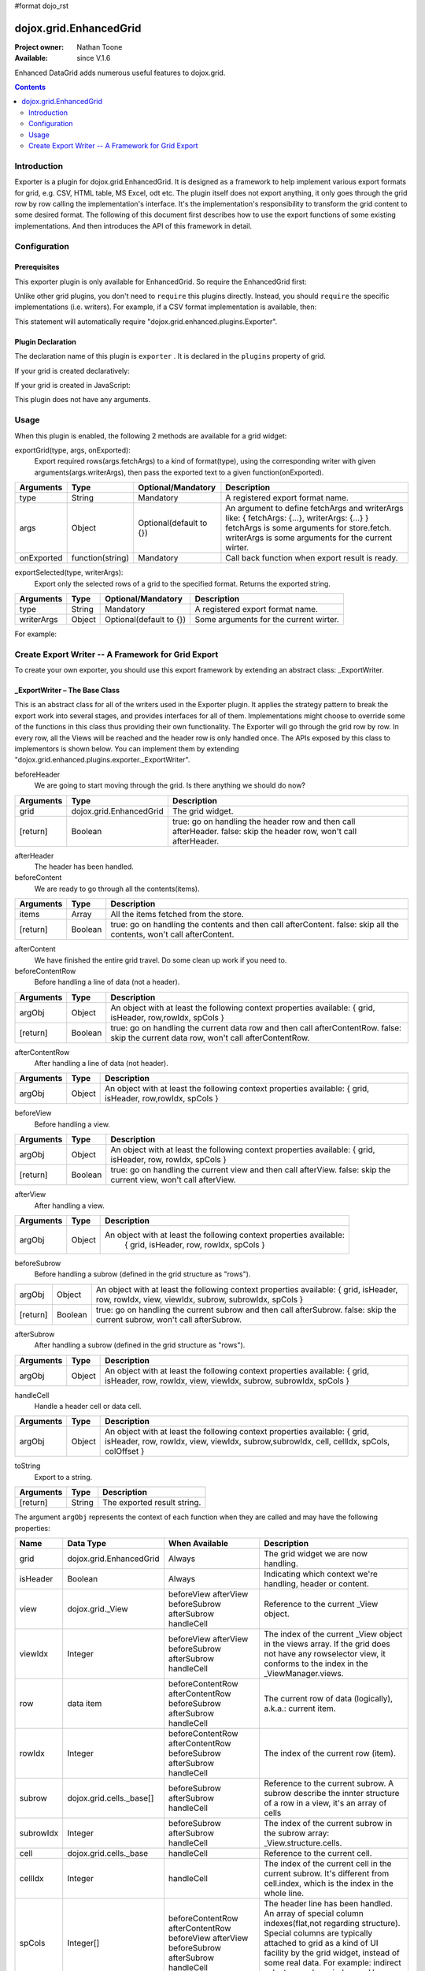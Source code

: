 #format dojo_rst

dojox.grid.EnhancedGrid
=======================

:Project owner: Nathan Toone
:Available: since V.1.6

Enhanced DataGrid adds numerous useful features to dojox.grid.

.. contents::
   :depth: 2

============
Introduction
============

Exporter is a plugin for dojox.grid.EnhancedGrid. It is designed as a framework to help implement various export formats for grid, e.g. CSV, HTML table, MS Excel, odt etc. The plugin itself does not export anything, it only goes through the grid row by row calling the implementation's interface. It's the implementation's responsibility to transform the grid content to some desired format.
The following of this document first describes how to use the export functions of some existing implementations. And then introduces the API of this framework in detail.

=============
Configuration
=============

Prerequisites
-------------

This exporter plugin is only available for EnhancedGrid. So require the EnhancedGrid first:

.. code-block :: javascript
  :linenos:
  
  dojo.require("dojox.grid.EnhancedGrid");

Unlike other grid plugins, you don't need to ``require`` this plugins directly. Instead, you should ``require`` the specific implementations (i.e. writers). For example, if a CSV format implementation is available, then:

.. code-block :: javascript
  :linenos:
  
  dojo.require("dojox.grid.enhanced.plugins.exporter.CSVWriter");

This statement will automatically require "dojox.grid.enhanced.plugins.Exporter".

Plugin Declaration
------------------

The declaration name of this plugin is ``exporter`` . It is declared in the ``plugins`` property of grid.

If your grid is created declaratively:

.. code-block :: javascript
  :linenos:

  <div id="grid" dojoType="dojox.grid.EnhancedGrid" 
    store="mystore" structure="mystructure" 
    plugins="{
      exporter: true
    }" ></div>

If your grid is created in JavaScript:

.. code-block :: javascript
  :linenos:

  var grid = new dojox.grid.EnhancedGrid({
    id:"grid",
    store:"mystore",
    structure:"mystructure",
    plugins:{
      exporter: true
    }
  });

This plugin does not have any arguments.

=====
Usage
=====

When this plugin is enabled, the following 2 methods are available for a grid widget:

exportGrid(type, args, onExported):
	Export required rows(args.fetchArgs) to a kind of format(type), using the corresponding writer with given arguments(args.writerArgs), then pass the exported text to a given function(onExported).

==============  ==================  ==========================  ===========================================================
Arguments       Type                Optional/Mandatory          Description
==============  ==================  ==========================  ===========================================================
type            String              Mandatory                   A registered export format name.
args            Object              Optional(default to {})     An argument to define fetchArgs and writerArgs like:
                                                                { fetchArgs: {...}, writerArgs: {...} }
                                                                fetchArgs is some arguments for store.fetch.
                                                                writerArgs is some arguments for the current wirter.
onExported      function(string)    Mandatory                   Call back function when export result is ready.
==============  ==================  ==========================  ===========================================================

exportSelected(type, writerArgs):
	Export only the selected rows of a grid to the specified format. Returns the exported string.

==============  ==================  ==========================  =======================================
Arguments       Type                Optional/Mandatory          Description
==============  ==================  ==========================  =======================================
type            String              Mandatory                   A registered export format name.
writerArgs      Object              Optional(default to {})     Some arguments for the current wirter.
==============  ==================  ==========================  =======================================

For example:

.. code-block :: javascript
  :linenos:
  
  //Export the whole grid to CSV format, with separator of ":".
  grid.exportGrid("csv", {writerArgs: {separator:":"}}, function(str){
    // do something interesting with str
  });
  //Export the first 10 rows to CSV format.
  grid.exportGrid("csv", {fetchArgs: {start: 0, count: 10}}, function(str){
    // do something interesting with str
  });
  //Only export the selected rows to CSV format.
  var str = grid.exportSelected("csv", {separator:":"});

===================================================
Create Export Writer -- A Framework for Grid Export
===================================================

To create your own exporter, you should use this export framework by extending an abstract class: _ExportWriter.

_ExportWriter – The Base Class
------------------------------

This is an abstract class for all of the writers used in the Exporter plugin. It applies the strategy pattern to break the export work into several stages, and provides interfaces for all of them. Implementations might choose to override some of the functions in this class thus providing their own functionality. The Exporter will go through the grid row by row. In every row, all the Views will be reached and the header row is only handled once. The APIs exposed by this class to implementors is shown below. You can implement them by extending "dojox.grid.enhanced.plugins.exporter._ExportWriter".

beforeHeader
	We are going to start moving through the grid. Is there anything we should do now?

=========  ========================  ==============================================================
Arguments  Type                      Description
=========  ========================  ==============================================================
grid       dojox.grid.EnhancedGrid   The grid widget.
[return]   Boolean                   true: go on handling the header row and then call afterHeader.
                                     false: skip the header row, won't call afterHeader.
=========  ========================  ==============================================================

afterHeader
	The header has been handled.

beforeContent
	We are ready to go through all the contents(items).
	
=========  ========================  ==============================================================
Arguments  Type                      Description
=========  ========================  ==============================================================
items      Array                     All the items fetched from the store.
[return]   Boolean                   true: go on handling the contents and then call afterContent.
                                     false: skip all the contents, won't call afterContent.
=========  ========================  ==============================================================

afterContent
	We have finished the entire grid travel. Do some clean up work if you need to.
	
beforeContentRow
	Before handling a line of data (not a header).

=========  ========================  =========================================================================
Arguments  Type                      Description
=========  ========================  =========================================================================
argObj     Object                    An object with at least the following context properties available:
                                     { grid, isHeader, row,rowIdx, spCols }
[return]   Boolean                   true: go on handling the current data row and then call afterContentRow.
                                     false: skip the current data row, won't call afterContentRow.
=========  ========================  =========================================================================

afterContentRow
	After handling a line of data (not header).

=========  ========================  =========================================================================
Arguments  Type                      Description
=========  ========================  =========================================================================
argObj     Object                    An object with at least the following context properties available:
                                     { grid, isHeader, row,rowIdx, spCols }
=========  ========================  =========================================================================

beforeView
	Before handling a view.

=========  ========================  =========================================================================
Arguments  Type                      Description
=========  ========================  =========================================================================
argObj     Object                    An object with at least the following context properties available:
                                     { grid, isHeader, row, rowIdx, spCols }
[return]   Boolean                   true: go on handling the current view and then call afterView.
                                     false: skip the current view, won't call afterView.
=========  ========================  =========================================================================

afterView
	After handling a view.

=========  ========================  =========================================================================
Arguments  Type                      Description
=========  ========================  =========================================================================
argObj     Object                    An object with at least the following context properties available:
                                      { grid, isHeader, row, rowIdx, spCols }
=========  ========================  =========================================================================

beforeSubrow
	Before handling a subrow (defined in the grid structure as "rows").

=========  ========================  =========================================================================
argObj     Object                    An object with at least the following context properties available:
                                     { grid, isHeader, row, rowIdx, view, viewIdx, subrow, subrowIdx, spCols }
[return]   Boolean                   true: go on handling the current subrow and then call afterSubrow.
                                     false: skip the current subrow, won't call afterSubrow.
=========  ========================  =========================================================================

afterSubrow
	After handling a subrow (defined in the grid structure as "rows").

=========  ========================  =========================================================================
Arguments  Type                      Description
=========  ========================  =========================================================================
argObj     Object                    An object with at least the following context properties available:
                                     { grid, isHeader, row, rowIdx, view, viewIdx, subrow, subrowIdx, spCols }
=========  ========================  =========================================================================

handleCell
	Handle a header cell or data cell.

=========  ========================  =========================================================================
Arguments  Type                      Description
=========  ========================  =========================================================================
argObj     Object                    An object with at least the following context properties available:
                                     { grid, isHeader, row, rowIdx, view, viewIdx, subrow,subrowIdx, 
                                     cell, cellIdx, spCols, colOffset }
=========  ========================  =========================================================================

toString
	Export to a string.
	
=========  ========================  ===========================
Arguments  Type                      Description
=========  ========================  ===========================
[return]   String                    The exported result string.
=========  ========================  ===========================

The argument ``argObj`` represents the context of each function when they are called and may have the following properties:

===========  ========================  ===========================  ==========================================================================================================================
Name         Data Type                 When Available               Description
===========  ========================  ===========================  ==========================================================================================================================
grid         dojox.grid.EnhancedGrid   Always                       The grid widget we are now handling.
isHeader     Boolean                   Always                       Indicating which context we're handling, header or content.
view         dojox.grid._View          beforeView                   Reference to the current _View object.
                                       afterView
                                       beforeSubrow
                                       afterSubrow
                                       handleCell
viewIdx      Integer                   beforeView                   The index of the current _View object in the views array.
                                       afterView                    If the grid does not have any rowselector view, it conforms to the index in the _ViewManager.views.
                                       beforeSubrow
                                       afterSubrow
                                       handleCell
row          data item                 beforeContentRow             The current row of data (logically), a.k.a.: current item.
                                       afterContentRow
                                       beforeSubrow
                                       afterSubrow
                                       handleCell
rowIdx       Integer                   beforeContentRow             The index of the current row (item).
                                       afterContentRow
                                       beforeSubrow
                                       afterSubrow
                                       handleCell
subrow       dojox.grid.cells._base[]  beforeSubrow                 Reference to the current subrow.
                                       afterSubrow                  A subrow describe the innter structure of a row in a view, it's an array of cells
                                       handleCell
subrowIdx    Integer                   beforeSubrow                 The index of the current subrow in the subrow array: _View.structure.cells.
                                       afterSubrow
                                       handleCell
cell         dojox.grid.cells._base    handleCell                   Reference to the current cell.
cellIdx      Integer                   handleCell                   The index of the current cell in the current subrow.
                                                                    It's different from cell.index, which is the index in the whole line.
spCols       Integer[]                 beforeContentRow             The header line has been handled. An array of special column indexes(flat,not regarding structure).
                                       afterContentRow              Special columns are typically attached to grid as a kind of UI facility by the grid widget, instead of some real data.
                                       beforeView                   For example: indirect selectors and row indexers.
                                       afterView                    Users can choose to export it or not.
                                       beforeSubrow
                                       afterSubrow
                                       handleCell
colOffset    Integer                   handleCell                   If the grid has a _RowSelector view or something else, this view will NOT be passed to the user in argObj. 
                                                                    So the column index (cell.index) will appear shifted (start from 1 instead of 0). 
                                                                    This colOffset is provided to remove this shift.
===========  ========================  ===========================  ==========================================================================================================================

Register Your Own Writer
------------------------

Once you have implemented your own export writer, tell the framework about the name of your format. For the "CSV" case, you should write the following line in your implementation file:

.. code-block :: javascript
  :linenos:
  
  dojox.grid.enhanced.plugins.Exporter.registerWriter("csv", "dojox.grid.enhanced.plugins.exporter.CSVWriter");

Available Export Writers
------------------------

The following writers are currently available in the dojox/grid/enhanced/plugins/exporter package: 

===============  ==============  =====================
Writer Class     Format Name     Writer Argument
===============  ==============  =====================
CSVWriter        "csv"           "separator"
TableWriter      "table"         HTML table attributes
===============  ==============  =====================

Example
-------

Here is the structure of the implementation file of the CSVWriter, demonstrating how to write an export writer. It only implements 3 interfaces. 

.. code-block :: javascript
  :linenos:

  //First delcare your class.
  dojo.provide("dojox.grid.enhanced.plugins.exporter.CSVWriter");

  //Require the base class.
  dojo.require("dojox.grid.enhanced.plugins.exporter._ExportWriter");

  //Register the CSV format name.
  dojox.grid.enhanced.plugins.Exporter.registerWriter("csv",
    "dojox.grid.enhanced.plugins.exporter.CSVWriter");

  //Extend from the base class.
  dojo.declare("dojox.grid.enhanced.plugins.exporter.CSVWriter",
  dojox.grid.enhanced.plugins.exporter._ExportWriter,{
    //Separator is the only argument.
    _separator: ',',

    constructor: function(/* object? */writerArgs){
      //Handle arguments (separator in this case), and do some initialization here.
    },

    _formatCSVCell: function(/* string */cellValue){
      //Format cell value to follow CSV standard.
      //See: http://en.wikipedia.org/wiki/Comma-separated_values
    },

    beforeContentRow: function(/* object */argObj){
      //Overrided from _ExportWriter
      //For each column,
      //	get the cell data of the current row, and format them with _formatCSVCell
      //Join these cell data together with the separater.
      //Save the result.
      //return false, because we don't need to go into the row. Thus improves the performance.
    },

    handleCell: function(/* object */arg_obj){
      // summary:
      //		Overrided from _ExportWriter
      //Check if arg_obj.isHeader is true. We have already handled content cells in the above function, 
      //here we only need to deal with the header cells.
      //You can get the header name by arg_obj.cell.name.
    },

    toString: function(){
      //Overrided from _ExportWriter
      //Join all the saved result together and return.
    }
  });
